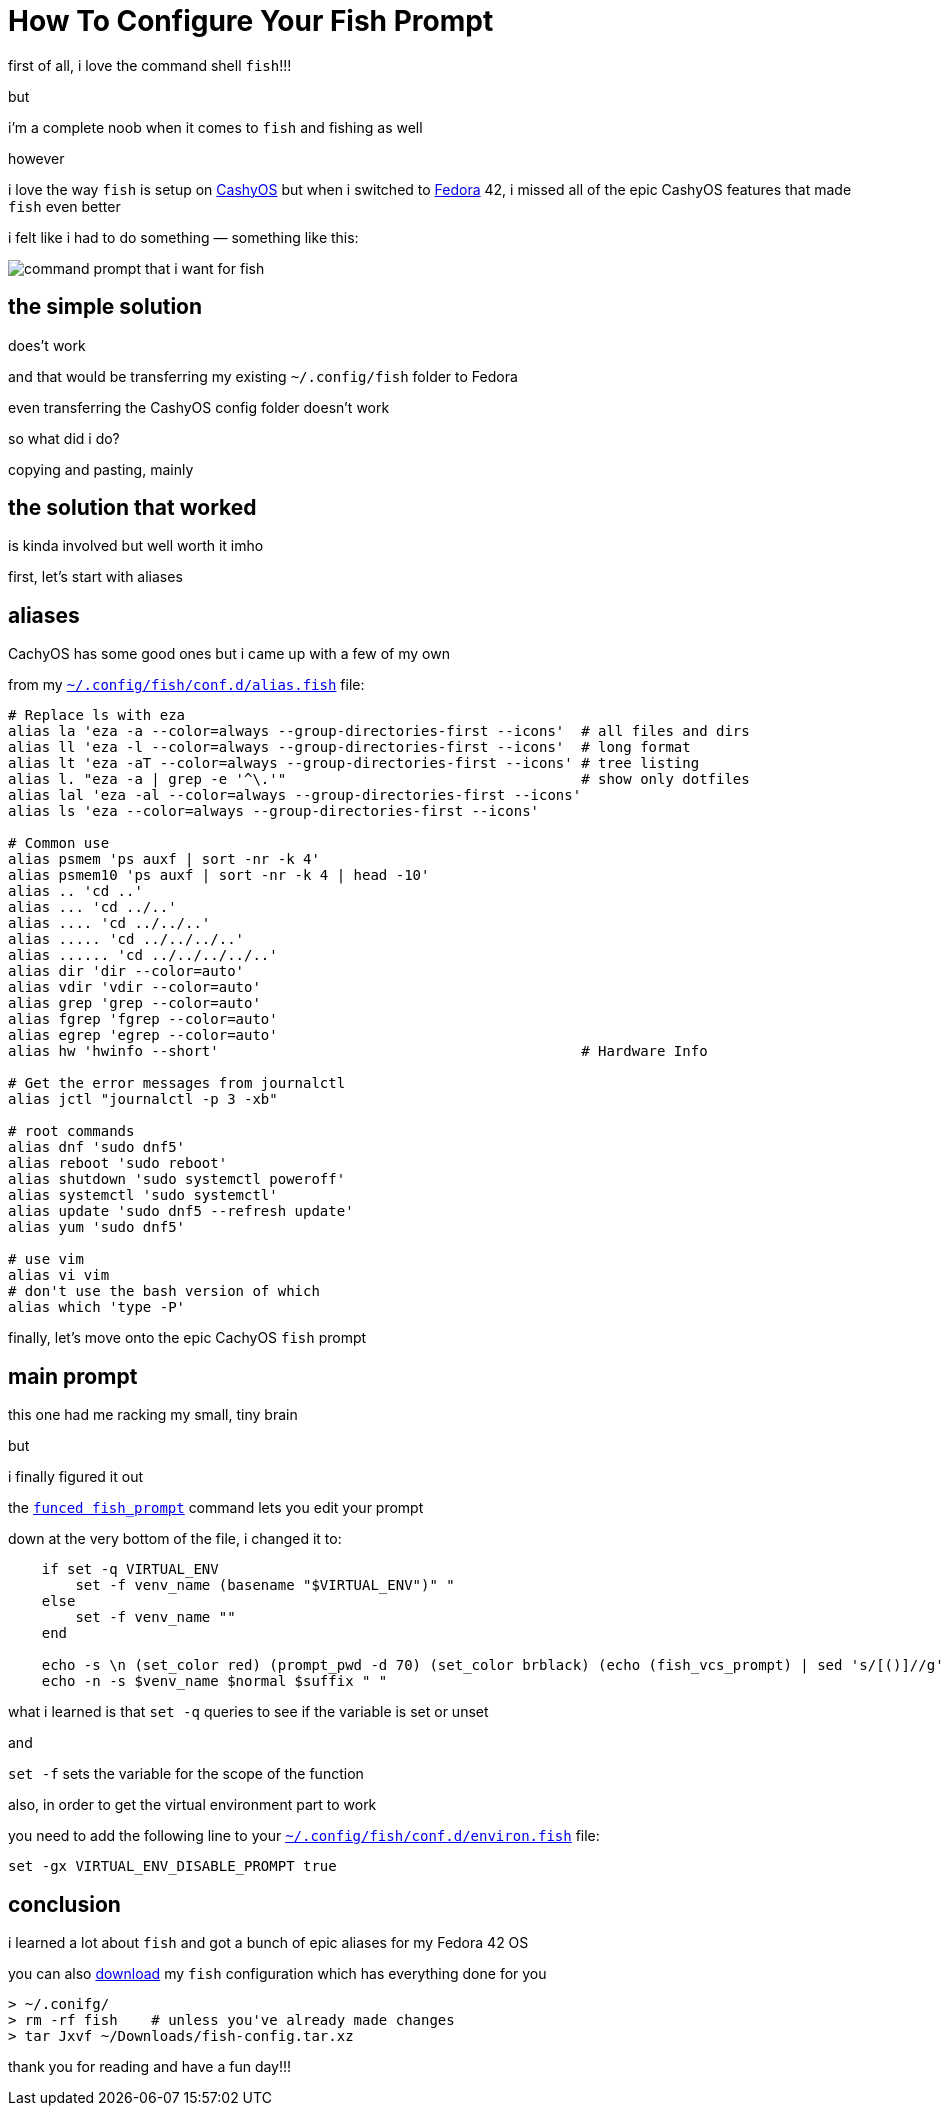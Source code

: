 = How To Configure Your Fish Prompt

:category: GNU/Linux 
:date: 09-08-2025 23:04
:icon: fish.webp
:icon_alt: the fish logo
:imagesdir: /images/how-to-configure-your-fish-prompt
:summary: shows how to get the CachyOS features of the command shell fish into other GNU/Linux like Fedora 42
:tags: CachyOS, Fedora, fish

first of all, i love the command shell `fish`!!!

but

i'm a complete noob when it comes to `fish` and fishing as well

however 

i love the way `fish` is setup on https://cachyos.org/[CashyOS] but when i switched to https://www.fedoraproject.org/[Fedora] 42, i missed all of the epic CashyOS features that made `fish` even better 

i felt like i had to do something — something like this:

[.article-icon]
image::python-virtual-environment.webp[command prompt that i want for fish]

== the simple solution 

does't work

and that would be transferring my existing `~/.config/fish` folder to Fedora 

even transferring the CashyOS config folder doesn't work 

so what did i do?

copying and pasting, mainly 

== the solution that worked 

is kinda involved but well worth it imho

first, let's start with aliases

== aliases

CachyOS has some good ones but i came up with a few of my own

from my link:/src/how-to-configure-your-fish-prompt/alias.fish[`~/.config/fish/conf.d/alias.fish`] file:

```
# Replace ls with eza
alias la 'eza -a --color=always --group-directories-first --icons'  # all files and dirs
alias ll 'eza -l --color=always --group-directories-first --icons'  # long format
alias lt 'eza -aT --color=always --group-directories-first --icons' # tree listing
alias l. "eza -a | grep -e '^\.'"                                   # show only dotfiles
alias lal 'eza -al --color=always --group-directories-first --icons'
alias ls 'eza --color=always --group-directories-first --icons'

# Common use
alias psmem 'ps auxf | sort -nr -k 4'
alias psmem10 'ps auxf | sort -nr -k 4 | head -10'
alias .. 'cd ..'
alias ... 'cd ../..'
alias .... 'cd ../../..'
alias ..... 'cd ../../../..'
alias ...... 'cd ../../../../..'
alias dir 'dir --color=auto'
alias vdir 'vdir --color=auto'
alias grep 'grep --color=auto'
alias fgrep 'fgrep --color=auto'
alias egrep 'egrep --color=auto'
alias hw 'hwinfo --short'                                           # Hardware Info

# Get the error messages from journalctl
alias jctl "journalctl -p 3 -xb"

# root commands
alias dnf 'sudo dnf5'
alias reboot 'sudo reboot'
alias shutdown 'sudo systemctl poweroff'
alias systemctl 'sudo systemctl'
alias update 'sudo dnf5 --refresh update'
alias yum 'sudo dnf5'

# use vim
alias vi vim
# don't use the bash version of which
alias which 'type -P'
```

finally, let's move onto the epic CachyOS `fish` prompt

== main prompt

this one had me racking my small, tiny brain

but

i finally figured it out

the link:/src/how-to-configure-your-fish-prompt/fish_prompt.fish[`funced fish_prompt`] command lets you edit your prompt

down at the very bottom of the file, i changed it to:

```
    if set -q VIRTUAL_ENV
        set -f venv_name (basename "$VIRTUAL_ENV")" "
    else
        set -f venv_name ""
    end

    echo -s \n (set_color red) (prompt_pwd -d 70) (set_color brblack) (echo (fish_vcs_prompt) | sed 's/[()]//g')
    echo -n -s $venv_name $normal $suffix " "
```

what i learned is that `set -q` queries to see if the variable is set or unset

and

`set -f` sets the variable for the scope of the function

also, in order to get the virtual environment part to work

you need to add the following line to your link:/src/how-to-configure-your-fish-prompt/environ.fish[`~/.config/fish/conf.d/environ.fish`] file:

```
set -gx VIRTUAL_ENV_DISABLE_PROMPT true
```

== conclusion

i learned a lot about `fish` and got a bunch of epic aliases for my Fedora 42 OS

you can also link:/src/how-to-configure-your-fish-prompt/fish-config.tar.xz[download] my `fish` configuration which has everything done for you

```
> ~/.conifg/
> rm -rf fish    # unless you've already made changes
> tar Jxvf ~/Downloads/fish-config.tar.xz
```

thank you for reading and have a fun day!!!
